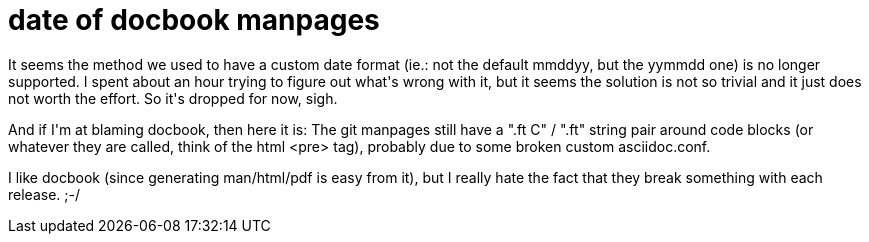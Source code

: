 = date of docbook manpages

:slug: date-of-docbook-manpages
:category: hacking
:tags: en
:date: 2008-12-15T01:35:31Z
++++
<p>It seems the method we used to have a custom date format (ie.: not the default mmddyy, but the yymmdd one) is no longer supported. I spent about an hour trying to figure out what's wrong with it, but it seems the solution is not so trivial and it just does not worth the effort. So it's dropped for now, sigh.</p><p>And if I'm at blaming docbook, then here it is: The git manpages still have a ".ft C" / ".ft" string pair around code blocks (or whatever they are called, think of the html &lt;pre&gt; tag), probably due to some broken custom asciidoc.conf.</p><p>I like docbook (since generating man/html/pdf is easy from it), but I really hate the fact that they break something with each release. ;-/</p>
++++
